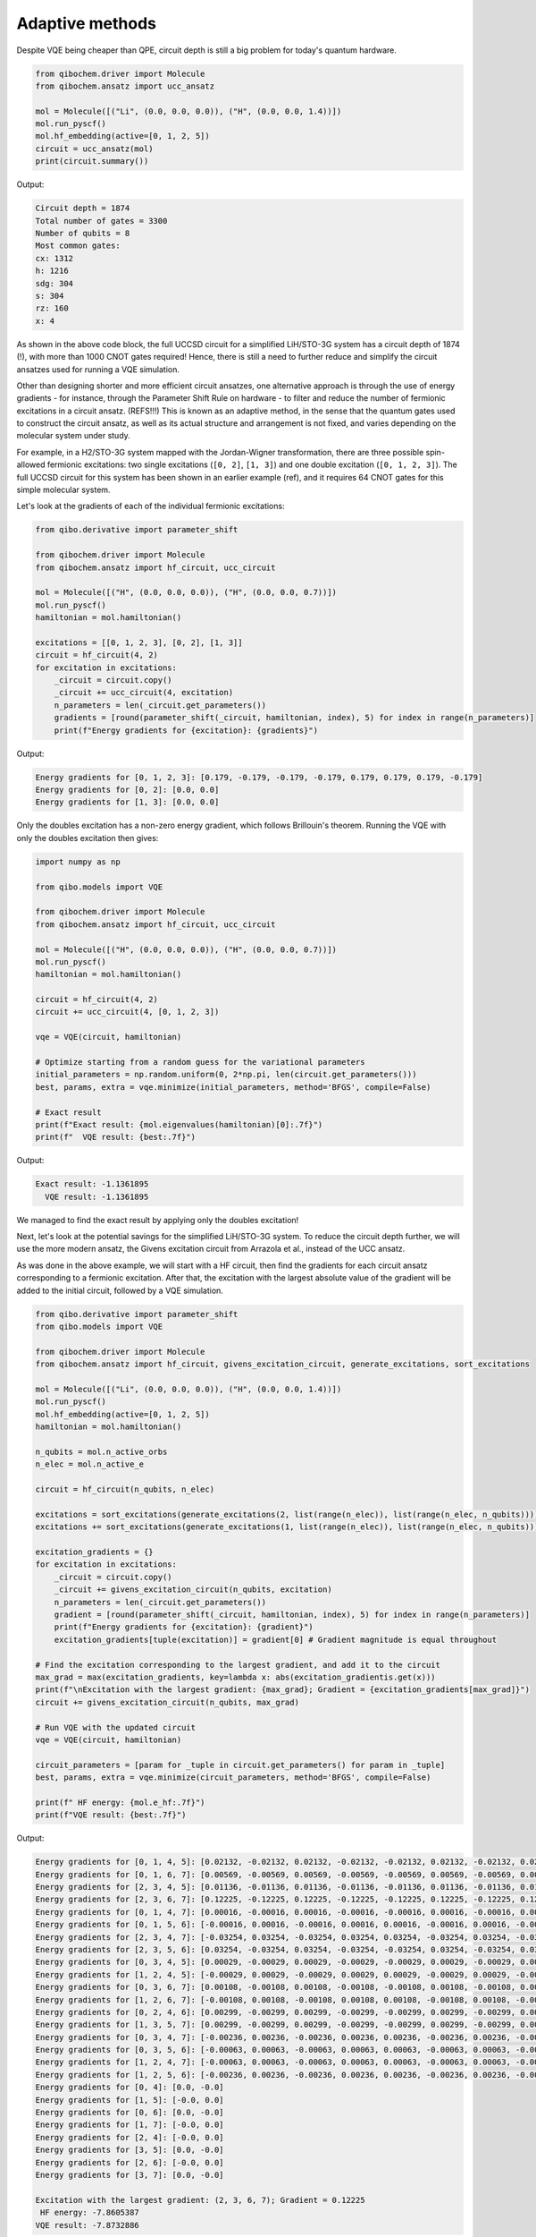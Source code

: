Adaptive methods
================

Despite VQE being cheaper than QPE, circuit depth is still a big problem for today's quantum hardware.

.. code-block:: python

    from qibochem.driver import Molecule
    from qibochem.ansatz import ucc_ansatz

    mol = Molecule([("Li", (0.0, 0.0, 0.0)), ("H", (0.0, 0.0, 1.4))])
    mol.run_pyscf()
    mol.hf_embedding(active=[0, 1, 2, 5])
    circuit = ucc_ansatz(mol)
    print(circuit.summary())

Output:

.. code-block:: output

    Circuit depth = 1874
    Total number of gates = 3300
    Number of qubits = 8
    Most common gates:
    cx: 1312
    h: 1216
    sdg: 304
    s: 304
    rz: 160
    x: 4

As shown in the above code block, the full UCCSD circuit for a simplified LiH/STO-3G system has a circuit depth of 1874 (!), with more than 1000 CNOT gates required!
Hence, there is still a need to further reduce and simplify the circuit ansatzes used for running a VQE simulation.

Other than designing shorter and more efficient circuit ansatzes, one alternative approach is through the use of energy gradients - for instance, through the Parameter Shift Rule on hardware - to filter and reduce the number of fermionic excitations in a circuit ansatz.  (REFS!!!)
This is known as an adaptive method, in the sense that the quantum gates used to construct the circuit ansatz, as well as its actual structure and arrangement is not fixed, and varies depending on the molecular system under study.

For example, in a H2/STO-3G system mapped with the Jordan-Wigner transformation, there are three possible spin-allowed fermionic excitations:
two single excitations (``[0, 2]``, ``[1, 3]``) and one double excitation (``[0, 1, 2, 3]``).
The full UCCSD circuit for this system has been shown in an earlier example (ref), and it requires 64 CNOT gates for this simple molecular system.

Let's look at the gradients of each of the individual fermionic excitations:

.. code-block:: python

    from qibo.derivative import parameter_shift

    from qibochem.driver import Molecule
    from qibochem.ansatz import hf_circuit, ucc_circuit

    mol = Molecule([("H", (0.0, 0.0, 0.0)), ("H", (0.0, 0.0, 0.7))])
    mol.run_pyscf()
    hamiltonian = mol.hamiltonian()

    excitations = [[0, 1, 2, 3], [0, 2], [1, 3]]
    circuit = hf_circuit(4, 2)
    for excitation in excitations:
        _circuit = circuit.copy()
        _circuit += ucc_circuit(4, excitation)
        n_parameters = len(_circuit.get_parameters())
        gradients = [round(parameter_shift(_circuit, hamiltonian, index), 5) for index in range(n_parameters)]
        print(f"Energy gradients for {excitation}: {gradients}")

Output:

.. code-block:: output

    Energy gradients for [0, 1, 2, 3]: [0.179, -0.179, -0.179, -0.179, 0.179, 0.179, 0.179, -0.179]
    Energy gradients for [0, 2]: [0.0, 0.0]
    Energy gradients for [1, 3]: [0.0, 0.0]

Only the doubles excitation has a non-zero energy gradient, which follows Brillouin's theorem.
Running the VQE with only the doubles excitation then gives:

.. code-block:: python

    import numpy as np

    from qibo.models import VQE

    from qibochem.driver import Molecule
    from qibochem.ansatz import hf_circuit, ucc_circuit

    mol = Molecule([("H", (0.0, 0.0, 0.0)), ("H", (0.0, 0.0, 0.7))])
    mol.run_pyscf()
    hamiltonian = mol.hamiltonian()

    circuit = hf_circuit(4, 2)
    circuit += ucc_circuit(4, [0, 1, 2, 3])

    vqe = VQE(circuit, hamiltonian)

    # Optimize starting from a random guess for the variational parameters
    initial_parameters = np.random.uniform(0, 2*np.pi, len(circuit.get_parameters()))
    best, params, extra = vqe.minimize(initial_parameters, method='BFGS', compile=False)

    # Exact result
    print(f"Exact result: {mol.eigenvalues(hamiltonian)[0]:.7f}")
    print(f"  VQE result: {best:.7f}")

Output:

.. code-block:: output

    Exact result: -1.1361895
      VQE result: -1.1361895

We managed to find the exact result by applying only the doubles excitation!

Next, let's look at the potential savings for the simplified LiH/STO-3G system.
To reduce the circuit depth further, we will use the more modern ansatz, the Givens excitation circuit from Arrazola et al., instead of the UCC ansatz.

As was done in the above example, we will start with a HF circuit, then find the gradients for each circuit ansatz corresponding to a fermionic excitation.
After that, the excitation with the largest absolute value of the gradient will be added to the initial circuit, followed by a VQE simulation.

.. code-block:: python

    from qibo.derivative import parameter_shift
    from qibo.models import VQE

    from qibochem.driver import Molecule
    from qibochem.ansatz import hf_circuit, givens_excitation_circuit, generate_excitations, sort_excitations

    mol = Molecule([("Li", (0.0, 0.0, 0.0)), ("H", (0.0, 0.0, 1.4))])
    mol.run_pyscf()
    mol.hf_embedding(active=[0, 1, 2, 5])
    hamiltonian = mol.hamiltonian()

    n_qubits = mol.n_active_orbs
    n_elec = mol.n_active_e

    circuit = hf_circuit(n_qubits, n_elec)

    excitations = sort_excitations(generate_excitations(2, list(range(n_elec)), list(range(n_elec, n_qubits))))
    excitations += sort_excitations(generate_excitations(1, list(range(n_elec)), list(range(n_elec, n_qubits))))

    excitation_gradients = {}
    for excitation in excitations:
        _circuit = circuit.copy()
        _circuit += givens_excitation_circuit(n_qubits, excitation)
        n_parameters = len(_circuit.get_parameters())
        gradient = [round(parameter_shift(_circuit, hamiltonian, index), 5) for index in range(n_parameters)]
        print(f"Energy gradients for {excitation}: {gradient}")
        excitation_gradients[tuple(excitation)] = gradient[0] # Gradient magnitude is equal throughout

    # Find the excitation corresponding to the largest gradient, and add it to the circuit
    max_grad = max(excitation_gradients, key=lambda x: abs(excitation_gradientis.get(x)))
    print(f"\nExcitation with the largest gradient: {max_grad}; Gradient = {excitation_gradients[max_grad]}")
    circuit += givens_excitation_circuit(n_qubits, max_grad)

    # Run VQE with the updated circuit
    vqe = VQE(circuit, hamiltonian)

    circuit_parameters = [param for _tuple in circuit.get_parameters() for param in _tuple]
    best, params, extra = vqe.minimize(circuit_parameters, method='BFGS', compile=False)

    print(f" HF energy: {mol.e_hf:.7f}")
    print(f"VQE result: {best:.7f}")

Output:

.. code-block:: output

    Energy gradients for [0, 1, 4, 5]: [0.02132, -0.02132, 0.02132, -0.02132, -0.02132, 0.02132, -0.02132, 0.02132]
    Energy gradients for [0, 1, 6, 7]: [0.00569, -0.00569, 0.00569, -0.00569, -0.00569, 0.00569, -0.00569, 0.00569]
    Energy gradients for [2, 3, 4, 5]: [0.01136, -0.01136, 0.01136, -0.01136, -0.01136, 0.01136, -0.01136, 0.01136]
    Energy gradients for [2, 3, 6, 7]: [0.12225, -0.12225, 0.12225, -0.12225, -0.12225, 0.12225, -0.12225, 0.12225]
    Energy gradients for [0, 1, 4, 7]: [0.00016, -0.00016, 0.00016, -0.00016, -0.00016, 0.00016, -0.00016, 0.00016]
    Energy gradients for [0, 1, 5, 6]: [-0.00016, 0.00016, -0.00016, 0.00016, 0.00016, -0.00016, 0.00016, -0.00016]
    Energy gradients for [2, 3, 4, 7]: [-0.03254, 0.03254, -0.03254, 0.03254, 0.03254, -0.03254, 0.03254, -0.03254]
    Energy gradients for [2, 3, 5, 6]: [0.03254, -0.03254, 0.03254, -0.03254, -0.03254, 0.03254, -0.03254, 0.03254]
    Energy gradients for [0, 3, 4, 5]: [0.00029, -0.00029, 0.00029, -0.00029, -0.00029, 0.00029, -0.00029, 0.00029]
    Energy gradients for [1, 2, 4, 5]: [-0.00029, 0.00029, -0.00029, 0.00029, 0.00029, -0.00029, 0.00029, -0.00029]
    Energy gradients for [0, 3, 6, 7]: [0.00108, -0.00108, 0.00108, -0.00108, -0.00108, 0.00108, -0.00108, 0.00108]
    Energy gradients for [1, 2, 6, 7]: [-0.00108, 0.00108, -0.00108, 0.00108, 0.00108, -0.00108, 0.00108, -0.00108]
    Energy gradients for [0, 2, 4, 6]: [0.00299, -0.00299, 0.00299, -0.00299, -0.00299, 0.00299, -0.00299, 0.00299]
    Energy gradients for [1, 3, 5, 7]: [0.00299, -0.00299, 0.00299, -0.00299, -0.00299, 0.00299, -0.00299, 0.00299]
    Energy gradients for [0, 3, 4, 7]: [-0.00236, 0.00236, -0.00236, 0.00236, 0.00236, -0.00236, 0.00236, -0.00236]
    Energy gradients for [0, 3, 5, 6]: [-0.00063, 0.00063, -0.00063, 0.00063, 0.00063, -0.00063, 0.00063, -0.00063]
    Energy gradients for [1, 2, 4, 7]: [-0.00063, 0.00063, -0.00063, 0.00063, 0.00063, -0.00063, 0.00063, -0.00063]
    Energy gradients for [1, 2, 5, 6]: [-0.00236, 0.00236, -0.00236, 0.00236, 0.00236, -0.00236, 0.00236, -0.00236]
    Energy gradients for [0, 4]: [0.0, -0.0]
    Energy gradients for [1, 5]: [-0.0, 0.0]
    Energy gradients for [0, 6]: [0.0, -0.0]
    Energy gradients for [1, 7]: [-0.0, 0.0]
    Energy gradients for [2, 4]: [-0.0, 0.0]
    Energy gradients for [3, 5]: [0.0, -0.0]
    Energy gradients for [2, 6]: [-0.0, 0.0]
    Energy gradients for [3, 7]: [0.0, -0.0]

    Excitation with the largest gradient: (2, 3, 6, 7); Gradient = 0.12225
     HF energy: -7.8605387
    VQE result: -7.8732886


Energy difference of ~0.01 Hartrees, result still yet to converge.
So apply circuit ansatz for each excitation with the largest gradient iteratively, until energy converges.
How much time/circuit depth do we save in this approach, compared to the naive, add everything approach?


.. comment
  OLD STUFF
  ---------

  A quantum circuit comprising parameterized gates (`e.g.` :math:`RX(\theta)`, :math:`RY(\theta)` and :math:`RZ(\theta)`),
  represents a unitary transformation :math:`U(\theta)` that transforms some initial quantum state into a parametrized ansatz state :math:`|\psi(\theta)\rangle`.

  Examples of some ansatzes available in Qibochem are described in the subsections below.

  Hardware Efficient Ansatz
  -------------------------

  Qibochem provides a hardware efficient ansatz that simply consists of a layer of single-qubit rotation gates followed by a layer of two-qubit gates that entangle the qubits.
  For the H\ :sub:`2` case discussed in previous sections, a possible hardware efficient circuit ansatz can be constructed as such:

  .. image:: qibochem_doc_ansatz_hardware-efficient.svg

  .. code-block:: python

      from qibochem.ansatz import he_circuit

      nqubits = 4
      nlayers = 1

      circuit = he_circuit(nqubits, nlayers)
      print(circuit.draw())

  .. code-block:: output

      q0: ─RY─RZ─o─────Z─
      q1: ─RY─RZ─Z─o───|─
      q2: ─RY─RZ───Z─o─|─
      q3: ─RY─RZ─────Z─o─

  The energy of the state generated from the hardware efficient ansatz for the fermionic two-body Hamiltonian can then be estimated, using state vectors or samples.

  The following example demonstrates how the energy of the H2 molecule is affected with respect to the rotational parameters:

  .. code-block:: python

      import numpy as np

      from qibochem.driver import Molecule
      from qibochem.measurement.expectation import expectation
      from qibochem.ansatz import he_circuit

      mol = Molecule([("H", (0.0, 0.0, 0.0)), ("H", (0.0, 0.0, 0.74804))])
      mol.run_pyscf()
      hamiltonian = mol.hamiltonian()

      # Define and build the HEA
      nlayers = 1
      nqubits = mol.nso
      ntheta = 2 * nqubits * nlayers
      circuit = he_circuit(nqubits, nlayers)

      print("Energy expectation values for thetas: ")
      print("-----------------------------")
      print("| theta | Electronic energy |")
      print("|---------------------------|")
      thetas = [-0.2, 0.0, 0.2]
      for theta in thetas:
          params = np.full(ntheta, theta)
          circuit.set_parameters(params)
          electronic_energy = expectation(circuit, hamiltonian)
          print(f"| {theta:5.1f} | {electronic_energy:^18.12f}|")
      print("-----------------------------")


  .. code-block:: output

      converged SCF energy = -1.11628373627429

      Energy expectation values for thetas:
      -----------------------------
      | theta | Electronic energy |
      |---------------------------|
      |  -0.2 |   0.673325849299  |
      |   0.0 |   0.707418334474  |
      |   0.2 |   0.673325849299  |
      -----------------------------


  .. _UCC Ansatz:

  Unitary Coupled Cluster Ansatz
  ------------------------------

  The Unitary Coupled Cluster (UCC) ansatz [#f1]_ [#f2]_ [#f3]_ is a variant of the popular gold standard Coupled Cluster ansatz [#f4]_ of quantum chemistry.
  The UCC wave function is a parameterized unitary transformation of a reference wave function :math:`\psi_{\mathrm{ref}}`, of which a common choice is the Hartree-Fock wave function.

  .. math::

      \begin{align*}
      |\psi_{\mathrm{UCC}}\rangle &= U(\theta)|\psi_{\mathrm{ref}}\rangle \\
                                  &= e^{\hat{T}(\theta) - \hat{T}^\dagger(\theta)}|\psi_{\mathrm{ref}}\rangle
      \end{align*}


  Similar to the process for the molecular Hamiltonian, the fermionic excitation operators :math:`\hat{T}` and :math:`\hat{T}^\dagger` are mapped using e.g. Jordan-Wigner mapping into Pauli operators.
  This is typically followed by a Suzuki-Trotter decomposition of the exponentials of these Pauli operators, which allows the UCC ansatz to be implemented on quantum computers. [#f5]_

  An example of how to build a UCC doubles circuit ansatz for the :math:`H_2` molecule is given as:

  .. code-block:: python

      from qibochem.driver.molecule import Molecule
      from qibochem.ansatz import hf_circuit, ucc_circuit

      mol = Molecule([("H", (0.0, 0.0, 0.0)), ("H", (0.0, 0.0, 0.74804))])
      mol.run_pyscf()
      hamiltonian = mol.hamiltonian()

      # Set parameters for the rest of the experiment
      n_qubits = mol.nso
      n_electrons = mol.nelec

      # Build UCCD circuit
      circuit = hf_circuit(n_qubits, n_electrons) # Start with HF circuit
      circuit += ucc_circuit(n_qubits, [0, 1, 2, 3]) # Then add the double excitation circuit ansatz

      print(circuit.draw())

  .. code-block:: output

      q0:     ─X──H─────X─RZ─X─────H──RX─────X─RZ─X─────RX─RX─────X─RZ─X─────RX─H─── ...
      q1:     ─X──H───X─o────o─X───H──RX───X─o────o─X───RX─H────X─o────o─X───H──RX── ...
      q2:     ─RX───X─o────────o─X─RX─RX─X─o────────o─X─RX─H──X─o────────o─X─H──H──X ...
      q3:     ─H────o────────────o─H──H──o────────────o─H──H──o────────────o─H──H──o ...

      q0: ... ───X─RZ─X─────H──RX─────X─RZ─X─────RX─H──────X─RZ─X─────H──H──────X─RZ ...
      q1: ... ─X─o────o─X───RX─H────X─o────o─X───H──RX───X─o────o─X───RX─H────X─o─── ...
      q2: ... ─o────────o─X─H──RX─X─o────────o─X─RX─RX─X─o────────o─X─RX─H──X─o───── ...
      q3: ... ────────────o─H──RX─o────────────o─RX─RX─o────────────o─RX─RX─o─────── ...

      q0: ... ─X─────H──RX─────X─RZ─X─────RX─
      q1: ... ─o─X───H──RX───X─o────o─X───RX─
      q2: ... ───o─X─H──H──X─o────────o─X─H──
      q3: ... ─────o─RX─RX─o────────────o─RX─


  ..
     _Basis rotation ansatz

  Basis rotation ansatz
  ---------------------

  The starting points for contemporary quantum chemistry methods are often those based on the mean field approximation within a (finite) molecular orbital basis, i.e. the Hartree-Fock method. The electronic energy is calculated as the mean value of the electronic Hamiltonian :math:`\hat{H}_{\mathrm{elec}}` acting on a normalized single Slater determinant function :math:`\psi` [#f6]_

  .. math::

      \begin{align*}
      E[\psi] &= \langle \psi | \hat{H}_{\mathrm{elec}} |\psi \rangle \\
              &= \sum_i^{N_f} \langle \phi_i |\hat{h}|\phi_i \rangle + \frac{1}{2} \sum_{i,j}^{N_f}
              \langle \phi_i\phi_j||\phi_i\phi_j \rangle
      \end{align*}

  The orthonormal molecular orbitals :math:`\phi` are optimized by a direct minimization of the energy functional with respect to parameters :math:`\kappa` that parameterize the unitary rotations of the orbital basis. Qibochem's implementation uses the QR decomposition of the unitary matrix as employed by Clements et al., [#f7]_ which results in a rectangular gate layout of `Givens rotation gates <https://qibo.science/qibo/stable/api-reference/qibo.html#givens-gate>`_ that yield linear CNOT gate depth when decomposed.


  .. code-block:: python

      import numpy as np
      from qibochem.driver.molecule import Molecule
      from qibochem.ansatz import basis_rotation, ucc
      from qibo import Circuit, gates, models

      def basis_rotation_circuit(mol, parameters=0.0):

          nqubits = mol.nso
          occ = range(0, mol.nelec)
          vir = range(mol.nelec, mol.nso)

          U, kappa = basis_rotation.unitary(occ, vir, parameters=parameters)
          gate_angles, final_U = basis_rotation.givens_qr_decompose(U)
          gate_layout = basis_rotation.basis_rotation_layout(nqubits)
          gate_list, ordered_angles = basis_rotation.basis_rotation_gates(gate_layout, gate_angles, kappa)

          circuit = Circuit(nqubits)
          for _i in range(mol.nelec):
              circuit.add(gates.X(_i))
          circuit.add(gate_list)

          return circuit, gate_angles

      h3p = Molecule([('H', (0.0000,  0.0000, 0.0000)),
                      ('H', (0.0000,  0.0000, 0.8000)),
                      ('H', (0.0000,  0.0000, 1.6000))],
                      charge=1, multiplicity=1)
      h3p.run_pyscf(max_scf_cycles=1)

      e_init = h3p.e_hf
      h3p_sym_ham = h3p.hamiltonian("sym", h3p.oei, h3p.tei, 0.0, "jw")

      hf_circuit, qubit_parameters = basis_rotation_circuit(h3p, parameters=0.1)

      print(hf_circuit.draw())

      vqe = models.VQE(hf_circuit, h3p_sym_ham)
      res = vqe.minimize(qubit_parameters)

      print('energy of initial guess: ', e_init)
      print('energy after vqe       : ', res[0])

  .. code-block:: output

      q0: ─X─G─────────G─────────G─────────
      q1: ─X─G─────G───G─────G───G─────G───
      q2: ─────G───G─────G───G─────G───G───
      q3: ─────G─────G───G─────G───G─────G─
      q4: ───────G───G─────G───G─────G───G─
      q5: ───────G─────────G─────────G─────
      basis rotation: using uniform value of 0.1 for each parameter value
      energy of initial guess:  -1.1977713400022736
      energy after vqe       :  -1.2024564133305427






  .. rubric:: References

  .. [#f1] Kutzelnigg, W. (1977). 'Pair Correlation Theories', in Schaefer, H.F. (eds) Methods of Electronic Structure Theory. Modern Theoretical Chemistry, vol 3. Springer, Boston, MA.

  .. [#f2] Whitfield, J. D. et al., 'Simulation of Electronic Structure Hamiltonians using Quantum Computers', Mol. Phys. 109 (2011) 735.

  .. [#f3] Anand. A. et al., 'A Quantum Computing view on Unitary Coupled Cluster Theory', Chem. Soc. Rev. 51 (2022) 1659.

  .. [#f4] Crawford, T. D. et al., 'An Introduction to Coupled Cluster Theory for Computational Chemists', in Reviews in Computational Chemistry 14 (2007) 33.

  .. [#f5] Barkoutsos, P. K. et al., 'Quantum algorithms for electronic structure calculations: Particle-hole Hamiltonian and optimized wave-function expansions', Phys. Rev. A 98 (2018) 022322.

  .. [#f6] Piela, L. (2007). 'Ideas of Quantum Chemistry'. Elsevier B. V., the Netherlands.

  .. [#f7] Clements, W. R. et al., 'Optimal Design for Universal Multiport Interferometers', Optica 3 (2016) 1460.
